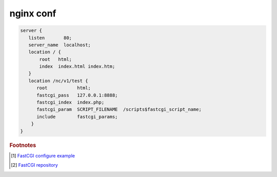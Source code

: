 **********
nginx conf
**********

.. code-block:: none

   server {
      listen       80;
      server_name  localhost;
      location / {
          root   html;
          index  index.html index.htm;
      }
      location /nc/v1/test {
         root           html;
         fastcgi_pass   127.0.0.1:8888;
         fastcgi_index  index.php;
         fastcgi_param  SCRIPT_FILENAME  /scripts$fastcgi_script_name;
         include        fastcgi_params;
       }
   }


.. rubric:: Footnotes

.. [#] `FastCGI configure example <https://www.nginx.com/resources/wiki/start/topics/examples/fastcgiexample/>`_
.. [#] `FastCGI repository <https://fastcgi-archives.github.io/>`_
